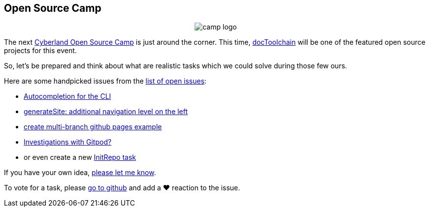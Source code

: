 :filename: 030_news/2021/2021-11-23-Open-Source-Camp.adoc
== Open Source Camp
:jbake-title: Open Source Camp
:jbake-date: 2021-11-23
:jbake-author: rdmueller
:jbake-type: post
:jbake-toc: true
:jbake-status: published
:jbake-tags: hackergarten
:jbake-lang: en
:doctype: article
:jbake-menu: news

++++
<style>
.center {
  text-align: center;
}
</style>
++++

[.center]
image::https://cyberland.ijug.eu/assets/logo/camp-logo.png[]

The next https://cyberland.ijug.eu/2021-12-open-source-camp/[Cyberland Open Source Camp] is just around the corner.
This time, https://doctoolchain.org[docToolchain] will be one of the featured open source projects for this event.

So, let's be prepared and think about what are realistic tasks which we could solve during those few ours.

Here are some handpicked issues from the https://github.com/docToolchain/docToolchain/issues[list of open issues]:

* https://github.com/docToolchain/docToolchain/issues/578[Autocompletion for the CLI]
* https://github.com/docToolchain/docToolchain/issues/692[generateSite: additional navigation level on the left]
* https://github.com/docToolchain/docToolchain/issues/699[create multi-branch github pages example]
* https://github.com/docToolchain/docToolchain/issues/679[Investigations with Gitpod?]
* or even create a new https://github.com/docToolchain/docToolchain/issues/700[InitRepo task]

If you have your own idea, mailto:ralf.d.mueller@gmail.com[please let me know].

To vote for a task, please https://github.com/docToolchain/docToolchain/issues?q=is%3Aopen+label%3AHackergarten+sort%3Areactions-heart-desc[go to github] and add a ❤️ reaction to the issue.
